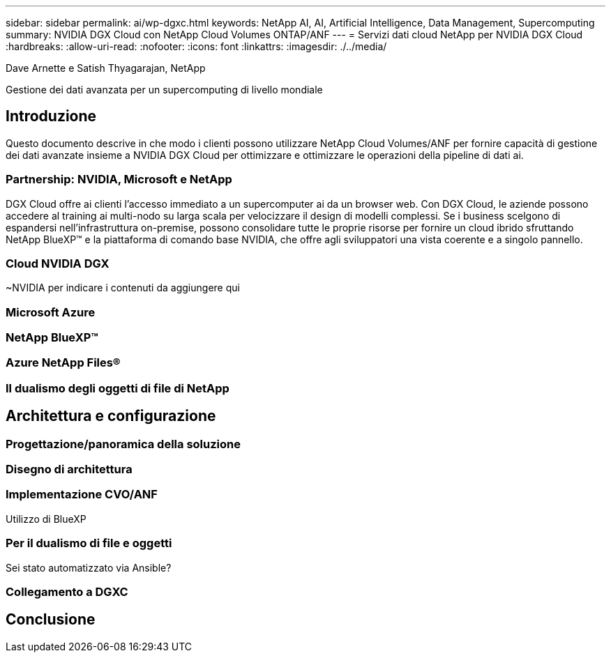---
sidebar: sidebar 
permalink: ai/wp-dgxc.html 
keywords: NetApp AI, AI, Artificial Intelligence, Data Management, Supercomputing 
summary: NVIDIA DGX Cloud con NetApp Cloud Volumes ONTAP/ANF 
---
= Servizi dati cloud NetApp per NVIDIA DGX Cloud
:hardbreaks:
:allow-uri-read: 
:nofooter: 
:icons: font
:linkattrs: 
:imagesdir: ./../media/


Dave Arnette e Satish Thyagarajan, NetApp

[role="lead"]
Gestione dei dati avanzata per un supercomputing di livello mondiale



== Introduzione

Questo documento descrive in che modo i clienti possono utilizzare NetApp Cloud Volumes/ANF per fornire capacità di gestione dei dati avanzate insieme a NVIDIA DGX Cloud per ottimizzare e ottimizzare le operazioni della pipeline di dati ai.



=== Partnership: NVIDIA, Microsoft e NetApp

DGX Cloud offre ai clienti l'accesso immediato a un supercomputer ai da un browser web.  Con DGX Cloud, le aziende possono accedere al training ai multi-nodo su larga scala per velocizzare il design di modelli complessi. Se i business scelgono di espandersi nell'infrastruttura on-premise, possono consolidare tutte le proprie risorse per fornire un cloud ibrido sfruttando NetApp BlueXP™ e la piattaforma di comando base NVIDIA, che offre agli sviluppatori una vista coerente e a singolo pannello.



=== Cloud NVIDIA DGX

~NVIDIA per indicare i contenuti da aggiungere qui



=== Microsoft Azure



=== NetApp BlueXP™



=== Azure NetApp Files®



=== Il dualismo degli oggetti di file di NetApp



== Architettura e configurazione



=== Progettazione/panoramica della soluzione



=== Disegno di architettura



=== Implementazione CVO/ANF

Utilizzo di BlueXP



=== Per il dualismo di file e oggetti

Sei stato automatizzato via Ansible?



=== Collegamento a DGXC



== Conclusione
